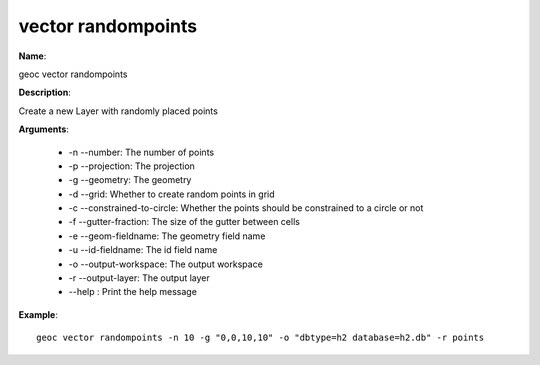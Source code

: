 vector randompoints
===================

**Name**:

geoc vector randompoints

**Description**:

Create a new Layer with randomly placed points

**Arguments**:

   * -n --number: The number of points

   * -p --projection: The projection

   * -g --geometry: The geometry

   * -d --grid: Whether to create random points in grid

   * -c --constrained-to-circle: Whether the points should be constrained to a circle or not

   * -f --gutter-fraction: The size of the gutter between cells

   * -e --geom-fieldname: The geometry field name

   * -u --id-fieldname: The id field name

   * -o --output-workspace: The output workspace

   * -r --output-layer: The output layer

   * --help : Print the help message



**Example**::

    geoc vector randompoints -n 10 -g "0,0,10,10" -o "dbtype=h2 database=h2.db" -r points